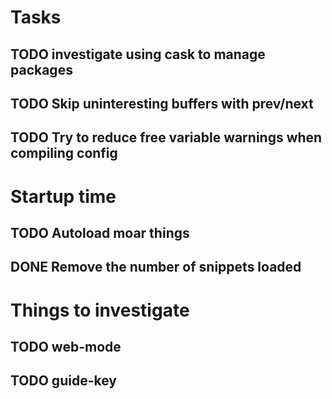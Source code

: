 * Tasks
** TODO investigate using cask to manage packages
** TODO Skip uninteresting buffers with prev/next
** TODO Try to reduce free variable warnings when compiling config
* Startup time
** TODO Autoload moar things
** DONE Remove the number of snippets loaded
   CLOSED: [2015-04-24 Fri 21:49]


* Things to investigate

** TODO web-mode

** TODO guide-key
